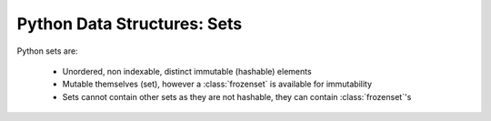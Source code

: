 Python Data Structures: Sets
============================

Python sets are:

    * Unordered, non indexable, distinct immutable (hashable) elements
    * Mutable themselves (set), however a :class:`frozenset` is available for immutability
    * Sets cannot contain other sets as they are not hashable, they can contain :class:`frozenset`'s